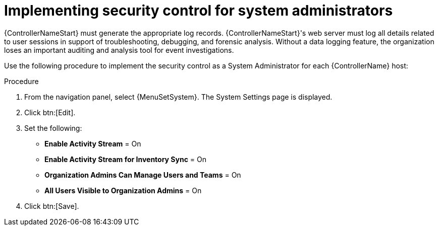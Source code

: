 // Module included in the following assemblies:
// downstream/assemblies/assembly-hardening-aap.adoc

[id="proc-implement-security-for-admin"]

= Implementing security control for system administrators

{ControllerNameStart} must generate the appropriate log records. 
{ControllerNameStart}'s web server must log all details related to user sessions in support of troubleshooting, debugging, and forensic analysis. 
Without a data logging feature, the organization loses an important auditing and analysis tool for event investigations.

Use the following procedure to implement the security control as a System Administrator for each {ControllerName} host:

.Procedure
. From the navigation panel, select {MenuSetSystem}. The System Settings page is displayed.
. Click btn:[Edit].
. Set the following:

* *Enable Activity Stream* = On
* *Enable Activity Stream for Inventory Sync* = On
* *Organization Admins Can Manage Users and Teams* = On
* *All Users Visible to Organization Admins* = On
. Click btn:[Save].





